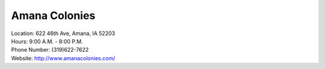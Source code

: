 Amana Colonies
==============

| Location: 622 46th Ave, Amana, IA 52203
| Hours: 9:00 A.M. - 8:00 P.M.
| Phone Number: (319)622-7622
| Website: http://www.amanacolonies.com/

.. image:: example.jpg
